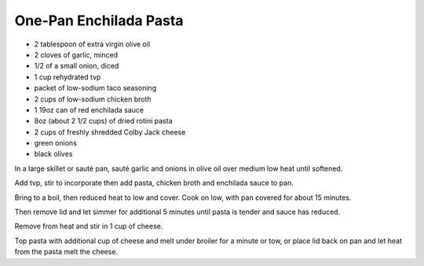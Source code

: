 One-Pan Enchilada Pasta
-----------------------

* 2 tablespoon of extra virgin olive oil
* 2 cloves of garlic, minced
* 1/2 of a small onion, diced
* 1 cup rehydrated tvp
* packet of low-sodium taco seasoning
* 2 cups of low-sodium chicken broth
* 1 19oz can of red enchilada sauce
* 8oz (about 2 1/2 cups) of dried rotini pasta
* 2 cups of freshly shredded Colby Jack cheese
* green onions
* black olives

In a large skillet or sauté pan, sauté garlic and onions in olive oil over
medium low heat until softened.

Add tvp, stir to incorporate then add pasta, chicken broth and enchilada sauce to pan.

Bring to a boil, then reduced heat to low and cover.
Cook on low, with pan covered for about 15 minutes.

Then remove lid and let simmer for additional 5 minutes until pasta is tender
and sauce has reduced.

Remove from heat and stir in 1 cup of cheese.

Top pasta with additional cup of cheese and melt under broiler for a minute or
tow, or place lid back on pan and let heat from the pasta melt the cheese.
